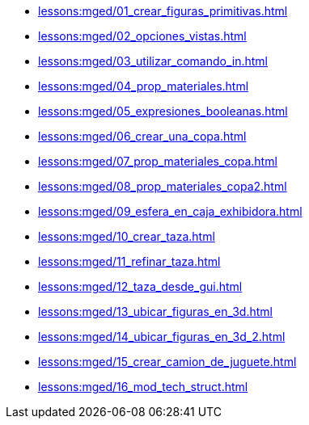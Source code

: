 * xref:lessons:mged/01_crear_figuras_primitivas.adoc[]
* xref:lessons:mged/02_opciones_vistas.adoc[]
* xref:lessons:mged/03_utilizar_comando_in.adoc[]
* xref:lessons:mged/04_prop_materiales.adoc[]
* xref:lessons:mged/05_expresiones_booleanas.adoc[]
* xref:lessons:mged/06_crear_una_copa.adoc[]
* xref:lessons:mged/07_prop_materiales_copa.adoc[]
* xref:lessons:mged/08_prop_materiales_copa2.adoc[]
* xref:lessons:mged/09_esfera_en_caja_exhibidora.adoc[]
* xref:lessons:mged/10_crear_taza.adoc[]
* xref:lessons:mged/11_refinar_taza.adoc[]
* xref:lessons:mged/12_taza_desde_gui.adoc[]
* xref:lessons:mged/13_ubicar_figuras_en_3d.adoc[]
* xref:lessons:mged/14_ubicar_figuras_en_3d_2.adoc[]
* xref:lessons:mged/15_crear_camion_de_juguete.adoc[]
* xref:lessons:mged/16_mod_tech_struct.adoc[]
